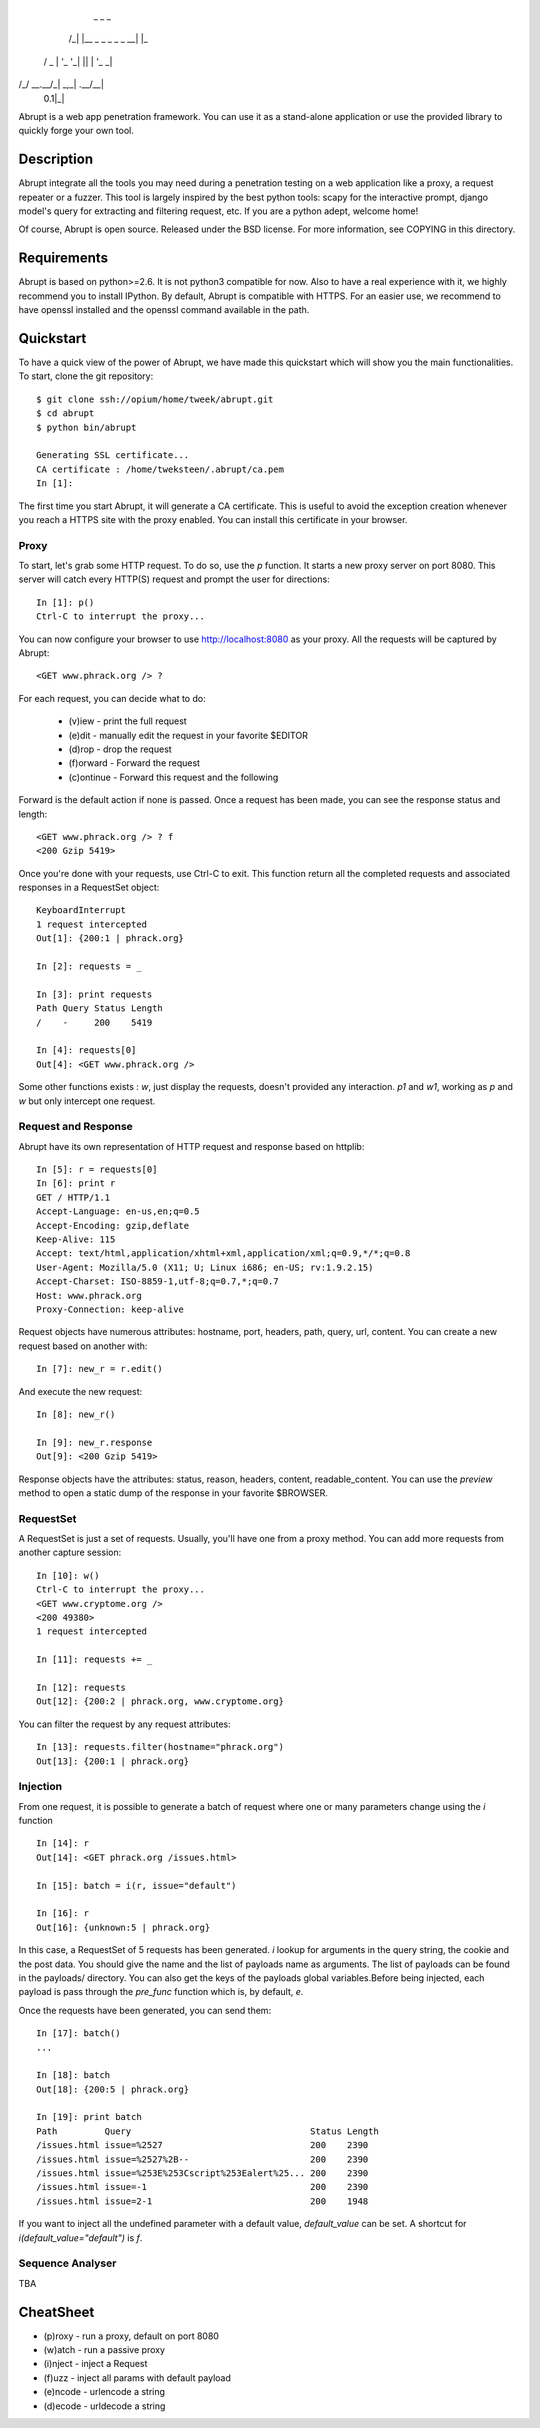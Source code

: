    _   _                  _
  /_\ | |__ _ _ _  _ _ __| |_ 
 / _ \| '_ \ '_| || | '_ \  _|
/_/ \_\_.__/_|  \_,_| .__/\__|
                 0.1|_|

Abrupt is a web app penetration framework. You can use it as a stand-alone 
application or use the provided library to quickly forge your own tool.

Description
===========

Abrupt integrate all the tools you may need during a penetration testing on a 
web application like a proxy, a request repeater or a fuzzer. This tool is
largely inspired by the best python tools: scapy for the interactive prompt,
django model's query for extracting and filtering request, etc. If you are a 
python adept, welcome home! 

Of course, Abrupt is open source. Released under the BSD license. For more
information, see COPYING in this directory.

Requirements
============

Abrupt is based on python>=2.6. It is not python3 compatible for now. Also to
have a real experience with it, we highly recommend you to install IPython. By
default, Abrupt is compatible with HTTPS. For an easier use, we recommend to
have openssl installed and the openssl command available in the path.

Quickstart
==========

To have a quick view of the power of Abrupt, we have made this quickstart which
will show you the main functionalities. To start, clone the git repository::

  $ git clone ssh://opium/home/tweek/abrupt.git
  $ cd abrupt
  $ python bin/abrupt

  Generating SSL certificate...
  CA certificate : /home/tweksteen/.abrupt/ca.pem
  In [1]: 
  
The first time you start Abrupt, it will generate a CA certificate. This is 
useful to avoid the exception creation whenever you reach a HTTPS site with the
proxy enabled. You can install this certificate in your browser.

Proxy
-----

To start, let's grab some HTTP request. To do so, use the *p* function. It 
starts a new proxy server on port 8080. This server will catch every HTTP(S)
request and prompt the user for directions::

  In [1]: p()
  Ctrl-C to interrupt the proxy...

You can now configure your browser to use http://localhost:8080 as your proxy.
All the requests will be captured by Abrupt::

  <GET www.phrack.org /> ? 

For each request, you can decide what to do:
 
  * (v)iew - print the full request
  * (e)dit - manually edit the request in your favorite $EDITOR
  * (d)rop - drop the request
  * (f)orward - Forward the request
  * (c)ontinue - Forward this request and the following

Forward is the default action if none is passed. Once a request has been made,
you can see the response status and length::

  <GET www.phrack.org /> ? f
  <200 Gzip 5419>

Once you're done with your requests, use Ctrl-C to exit. This function return
all the completed requests and associated responses in a RequestSet object::

  KeyboardInterrupt
  1 request intercepted
  Out[1]: {200:1 | phrack.org}

  In [2]: requests = _

  In [3]: print requests
  Path Query Status Length 
  /    -     200    5419
  
  In [4]: requests[0]
  Out[4]: <GET www.phrack.org />

Some other functions exists : *w*, just display the requests, doesn't provided
any interaction. *p1* and *w1*, working as *p* and *w* but only intercept one 
request.

Request and Response
--------------------

Abrupt have its own representation of HTTP request and response based on 
httplib::
  
  In [5]: r = requests[0]
  In [6]: print r
  GET / HTTP/1.1
  Accept-Language: en-us,en;q=0.5
  Accept-Encoding: gzip,deflate
  Keep-Alive: 115
  Accept: text/html,application/xhtml+xml,application/xml;q=0.9,*/*;q=0.8
  User-Agent: Mozilla/5.0 (X11; U; Linux i686; en-US; rv:1.9.2.15)
  Accept-Charset: ISO-8859-1,utf-8;q=0.7,*;q=0.7
  Host: www.phrack.org
  Proxy-Connection: keep-alive

Request objects have numerous attributes: hostname, port, headers, path, 
query, url, content. You can create a new request based on another with::

  In [7]: new_r = r.edit()
  
And execute the new request::

  In [8]: new_r()

  In [9]: new_r.response
  Out[9]: <200 Gzip 5419>
  
Response objects have the attributes: status, reason, headers, content, 
readable_content. You can use the *preview* method to open a static dump of
the response in your favorite $BROWSER.

RequestSet
----------

A RequestSet is just a set of requests. Usually, you'll have one from a proxy 
method. You can add more requests from another capture session::

  In [10]: w()
  Ctrl-C to interrupt the proxy...
  <GET www.cryptome.org />
  <200 49380>
  1 request intercepted

  In [11]: requests += _
  
  In [12]: requests
  Out[12]: {200:2 | phrack.org, www.cryptome.org}
  

You can filter the request by any request attributes::

  In [13]: requests.filter(hostname="phrack.org")
  Out[13]: {200:1 | phrack.org}

Injection
---------

From one request, it is possible to generate a batch of request where one or 
many parameters change using the *i* function ::

  In [14]: r
  Out[14]: <GET phrack.org /issues.html>

  In [15]: batch = i(r, issue="default")
  
  In [16]: r
  Out[16]: {unknown:5 | phrack.org}

In this case, a RequestSet of 5 requests has been generated. *i* lookup for
arguments in the query string, the cookie and the post data. You should give 
the name and the list of payloads name as arguments. The list of payloads can
be found in the payloads/ directory. You can also get the keys of the payloads
global variables.Before being injected, each payload is pass through the
*pre_func* function which is, by default, *e*. 

Once the requests have been generated, you can send them::

  In [17]: batch()
  ...
  
  In [18]: batch
  Out[18]: {200:5 | phrack.org}

  In [19]: print batch
  Path         Query                                  Status Length 
  /issues.html issue=%2527                            200    2390   
  /issues.html issue=%2527%2B--                       200    2390   
  /issues.html issue=%253E%253Cscript%253Ealert%25... 200    2390   
  /issues.html issue=-1                               200    2390   
  /issues.html issue=2-1                              200    1948 

If you want to inject all the undefined parameter with a default value, 
*default_value* can be set. A shortcut for *i(default_value="default")* is *f*. 

Sequence Analyser
-----------------

TBA


CheatSheet
==========

* (p)roxy   - run a proxy, default on port 8080
* (w)atch   - run a passive proxy
* (i)nject  - inject a Request
* (f)uzz    - inject all params with default payload
* (e)ncode  - urlencode a string
* (d)ecode  - urldecode a string

